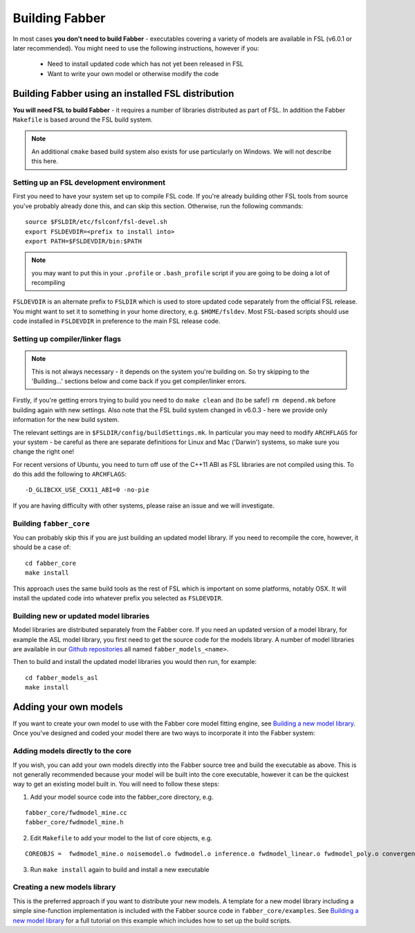 Building Fabber
===============

In most cases **you don't need to build Fabber** - executables covering a variety of models are available in FSL (v6.0.1 or later recommended). You might need to use the following instructions, however if you:

 - Need to install updated code which has not yet been released in FSL
 - Want to write your own model or otherwise modify the code

Building Fabber using an installed FSL distribution
---------------------------------------------------

**You will need FSL to build Fabber** - it requires a number of
libraries distributed as part of FSL. In addition the Fabber
``Makefile`` is based around the FSL build system.

.. note::
    An additional ``cmake`` based build system also exists
    for use particularly on Windows. We will not describe this
    here.

Setting up an FSL development environment
~~~~~~~~~~~~~~~~~~~~~~~~~~~~~~~~~~~~~~~~~

First you need to have your system set up to compile FSL code. If you're already
building other FSL tools from source you've probably already done this,
and can skip this section. Otherwise, run the following commands::

   source $FSLDIR/etc/fslconf/fsl-devel.sh
   export FSLDEVDIR=<prefix to install into>
   export PATH=$FSLDEVDIR/bin:$PATH

.. note::
    you may want to put this in your ``.profile`` or ``.bash_profile`` script
    if you are going to be doing a lot of recompiling

``FSLDEVDIR`` is an alternate prefix to ``FSLDIR`` which is used to 
store updated code separately from the official FSL release. You might want 
to set it to something in your home directory, e.g. ``$HOME/fsldev``. Most
FSL-based scripts should use code installed in ``FSLDEVDIR`` in preference
to the main FSL release code.

Setting up compiler/linker flags
~~~~~~~~~~~~~~~~~~~~~~~~~~~~~~~~

.. note::
    This is not always necessary - it depends on the system you're building on.
    So try skipping to the 'Building...' sections below and come back if you get
    compiler/linker errors.

Firstly, if you're getting errors trying to build you need to do ``make clean``
and (to be safe!) ``rm depend.mk`` before building again with new settings. Also
note that the FSL build system changed in v6.0.3 - here we provide only information
for the new build system.

The relevant settings are in ``$FSLDIR/config/buildSettings.mk``. In particular
you may need to modify ``ARCHFLAGS`` for your system - be careful as there are
separate definitions for Linux and Mac ('Darwin') systems, so make sure you
change the right one!

For recent versions of Ubuntu, you need to turn off use of the C++11 ABI as FSL libraries are not
compiled using this. To do this add the following to ``ARCHFLAGS``::

    -D_GLIBCXX_USE_CXX11_ABI=0 -no-pie

If you are having difficulty with other systems, please raise an issue and we will
investigate.

Building ``fabber_core``
~~~~~~~~~~~~~~~~~~~~~~~~

You can probably skip this if you are just building an updated model
library. If you need to recompile the core, however, it should be a case of::

   cd fabber_core
   make install

This approach uses the same build tools as the rest of FSL which is
important on some platforms, notably OSX. It will install the updated
code into whatever prefix you selected as ``FSLDEVDIR``.

Building new or updated model libraries
~~~~~~~~~~~~~~~~~~~~~~~~~~~~~~~~~~~~~~~

Model libraries are distributed separately from the Fabber core.
If you need an updated version of a model library, for example
the ASL model library, you first need to get the source code
for the models library. A number of model libraries are
available in our `Github repositories <https://github.com/physimals/>`_
all named ``fabber_models_<name>``.

Then to build and install the updated model libraries you would then 
run, for example::

    cd fabber_models_asl
    make install

Adding your own models
----------------------

If you want to create your own model to use with the Fabber core
model fitting engine, see `Building a new model library`_. Once you've
designed and coded your model there are two ways to incorporate
it into the Fabber system:

Adding models directly to the core
~~~~~~~~~~~~~~~~~~~~~~~~~~~~~~~~~~

If you wish, you can add your own models directly into the Fabber source
tree and build the executable as above. This is not generally
recommended because your model will be built into the core executable, however
it can be the quickest way to get an existing model built in. You will
need to follow these steps:

1. Add your model source code into the fabber_core directory, e.g. 

::

   fabber_core/fwdmodel_mine.cc
   fabber_core/fwdmodel_mine.h

2. Edit ``Makefile`` to add your model to the list of core objects, e.g. 

::

   COREOBJS =  fwdmodel_mine.o noisemodel.o fwdmodel.o inference.o fwdmodel_linear.o fwdmodel_poly.o convergence.o motioncorr.o priors.o transforms.o

3. Run ``make install`` again to build and install a new executable

Creating a new models library
~~~~~~~~~~~~~~~~~~~~~~~~~~~~~

This is the preferred approach if you want to distribute your new models. A template
for a new model library including a simple sine-function implementation is
included with the Fabber source code in ``fabber_core/examples``. See
`Building a new model library`_ for a full tutorial on this example which includes
how to set up the build scripts.

.. _Building a new model library: models.html


